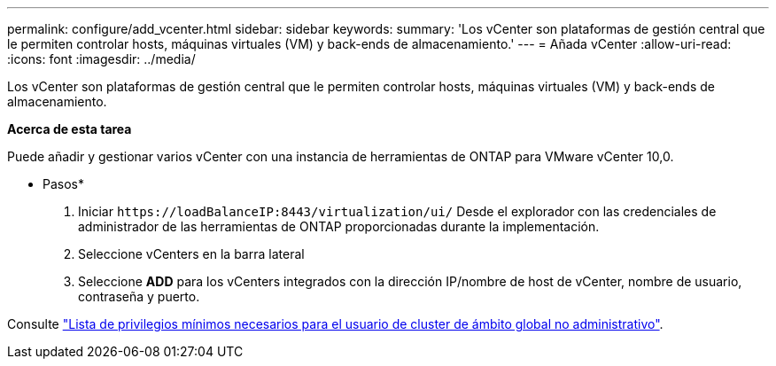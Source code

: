 ---
permalink: configure/add_vcenter.html 
sidebar: sidebar 
keywords:  
summary: 'Los vCenter son plataformas de gestión central que le permiten controlar hosts, máquinas virtuales (VM) y back-ends de almacenamiento.' 
---
= Añada vCenter
:allow-uri-read: 
:icons: font
:imagesdir: ../media/


[role="lead"]
Los vCenter son plataformas de gestión central que le permiten controlar hosts, máquinas virtuales (VM) y back-ends de almacenamiento.

*Acerca de esta tarea*

Puede añadir y gestionar varios vCenter con una instancia de herramientas de ONTAP para VMware vCenter 10,0.

* Pasos*

. Iniciar `\https://loadBalanceIP:8443/virtualization/ui/` Desde el explorador con las credenciales de administrador de las herramientas de ONTAP proporcionadas durante la implementación.
. Seleccione vCenters en la barra lateral
. Seleccione *ADD* para los vCenters integrados con la dirección IP/nombre de host de vCenter, nombre de usuario, contraseña y puerto.


Consulte link:../configure/task_configure_user_role_and_privileges.html["Lista de privilegios mínimos necesarios para el usuario de cluster de ámbito global no administrativo"].
